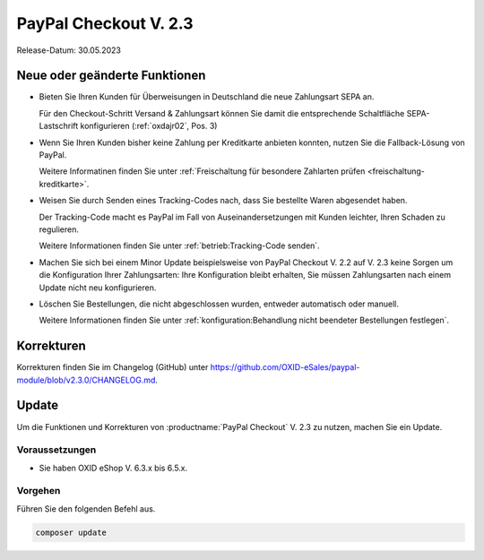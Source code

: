 PayPal Checkout V. 2.3
======================

.. todo: #ML: wann ist Release?

Release-Datum: 30.05.2023

Neue oder geänderte Funktionen
------------------------------

.. todo: https://github.com/OXID-eSales/paypal-module/blob/v2.3.0-rc.3/CHANGELOG.md

* Bieten Sie Ihren Kunden für Überweisungen in Deutschland die neue Zahlungsart SEPA an.

  Für den Checkout-Schritt Versand & Zahlungsart können Sie damit die entsprechende Schaltfläche SEPA-Lastschrift konfigurieren (:ref:`oxdajr02`, Pos. 3)

* Wenn Sie Ihren Kunden bisher keine Zahlung per Kreditkarte anbieten konnten, nutzen Sie die Fallback-Lösung von PayPal.

  Weitere Informatinen finden Sie unter :ref:`Freischaltung für besondere Zahlarten prüfen <freischaltung-kreditkarte>`.

* Weisen Sie durch Senden eines Tracking-Codes nach, dass Sie bestellte Waren abgesendet haben.

  Der Tracking-Code macht es PayPal im Fall von Auseinandersetzungen mit Kunden leichter, Ihren Schaden zu regulieren.

  Weitere Informationen finden Sie unter :ref:`betrieb:Tracking-Code senden`.

* Machen Sie sich bei einem Minor Update beispielsweise von PayPal Checkout V. 2.2 auf V. 2.3 keine Sorgen um die Konfiguration Ihrer Zahlungsarten: Ihre Konfiguration bleibt erhalten, Sie müssen Zahlungsarten nach einem Update nicht neu konfigurieren.

* Löschen Sie Bestellungen, die nicht abgeschlossen wurden, entweder automatisch oder manuell.

  Weitere Informationen finden Sie unter :ref:`konfiguration:Behandlung nicht beendeter Bestellungen festlegen`.











Korrekturen
-----------

Korrekturen finden Sie im Changelog (GitHub) unter https://github.com/OXID-eSales/paypal-module/blob/v2.3.0/CHANGELOG.md.


Update
------

Um die Funktionen und Korrekturen von :productname:`PayPal Checkout` V. 2.3 zu nutzen, machen Sie ein Update.

Voraussetzungen
^^^^^^^^^^^^^^^

.. todo: #tbd:
        done: für OXID >=6.3 und OXID <=6.5 lautet die Version: v2.3.0-rc.3
        für OXID >=6.1 und OXID <=6.2 lautet die Version: v1.3.0-rc.3

* Sie haben OXID eShop V. 6.3.x bis 6.5.x.

Vorgehen
^^^^^^^^

.. todo: #tbd: verifizieren: stimmt

Führen Sie den folgenden Befehl aus.

.. code:: bash

   composer update
